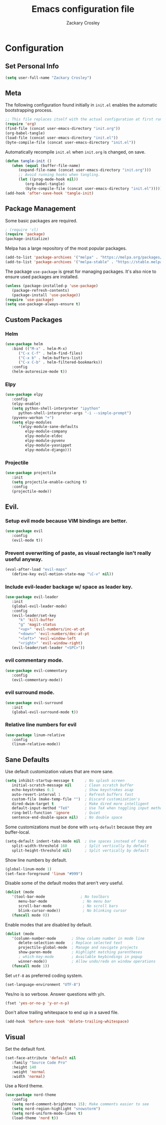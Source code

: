 #+TITLE: Emacs configuration file
#+AUTHOR: Zackary Crosley
#+BABEL: :cache yes
#+PROPERTY: header-args :tangle yes


* Configuration
** Set Personal Info
    #+BEGIN_SRC emacs-lisp
    (setq user-full-name "Zackary Crosley")
    #+END_SRC

** Meta

    The following configuration found initially in =init.el= enables the
    automatic bootstrapping process.

    #+BEGIN_SRC emacs-lisp :tangle no
    ;; This file replaces itself with the actual configuration at first run.
    (require 'org)
    (find-file (concat user-emacs-directory "init.org"))
    (org-babel-tangle)
    (load-file (concat user-emacs-directory "init.el"))
    (byte-compile-file (concat user-emacs-directory "init.el"))
    #+END_SRC

    Automatically recompile =init.el= when =init.org= is changed, on save.

    #+BEGIN_SRC emacs-lisp
    (defun tangle-init ()
       (when (equal (buffer-file-name)
          (expand-file-name (concat user-emacs-directory "init.org")))
          ;; Avoid running hooks when tangling.
          (let ((prog-mode-hook nil))
             (org-babel-tangle)
             (byte-compile-file (concat user-emacs-directory "init.el")))))
    (add-hook 'after-save-hook 'tangle-init)
    #+END_SRC

** Package Management

    Some basic packages are required.

    #+BEGIN_SRC emacs-lisp
    ; (require 'cl)
    (require 'package)
    (package-initialize)
    #+END_SRC

    Melpa has a large repository of the most popular packages.

    #+BEGIN_SRC emacs-lisp
    (add-to-list 'package-archives '("melpa" . "https://melpa.org/packages/"))
    (add-to-list 'package-archives '("melpa-stable" . "https://stable.melpa.org/packages/"))
    #+END_SRC

    The package =use-package= is great for managing packages. It's also nice to
    ensure used packages are installed.

    #+BEGIN_SRC emacs-lisp
    (unless (package-installed-p 'use-package)
       (package-refresh-contents)
       (package-install 'use-package))
    (require 'use-package)
    (setq use-package-always-ensure t)
    #+END_SRC

** Custom Packages
*** Helm
    #+BEGIN_SRC emacs-lisp
    (use-package helm
       :bind (("M-x" . helm-M-x)
          ("C-x C-f" . helm-find-files)
          ("C-x b" . helm-buffers-list)
          ("C-x C-b" . helm-filtered-bookmarks))
       :config
       (helm-autoresize-mode t))
    #+END_SRC

*** Elpy
    #+BEGIN_SRC emacs-lisp
    (use-package elpy
       :config
       (elpy-enable)
       (setq python-shell-interpreter "ipython"
          python-shell-interpreter-args "-i --simple-prompt")
       (pyvenv-workon "+")
       (setq elpy-modules
          '(elpy-module-sane-defaults
             elpy-module-company
             elpy-module-eldoc
             elpy-module-pyvenv
             elpy-module-yasnippet
             elpy-module-django)))
    #+END_SRC

*** Projectile
  #+BEGIN_SRC emacs-lisp
    (use-package projectile
       :init
       (setq projectile-enable-caching t)
       :config
       (projectile-mode))
  #+END_SRC

** Evil.
*** Setup evil mode because VIM bindings are better.
    #+BEGIN_SRC emacs-lisp
    (use-package evil
       :config
       (evil-mode t))
    #+END_SRC

*** Prevent overwriting of paste, as visual rectangle isn't really useful anyway.

    #+BEGIN_SRC emacs-lisp
    (eval-after-load "evil-maps"
       (define-key evil-motion-state-map "\C-v" nil))
    #+END_SRC

*** Include evil-leader backage w/ space as leader key.
    #+BEGIN_SRC emacs-lisp
    (use-package evil-leader
       :init
       (global-evil-leader-mode)
       :config
       (evil-leader/set-key
          "k" 'kill-buffer
          "g" 'magit-status
          "<up>" 'evil-numbers/inc-at-pt
          "<down>" 'evil-numbers/dec-at-pt
          "<left>" 'evil-window-left
          "<right>" 'evil-window-right)
       (evil-leader/set-leader "<SPC>"))
    #+END_SRC

*** evil commentary mode.
    #+BEGIN_SRC emacs-lisp
    (use-package evil-commentary
       :config
       (evil-commentary-mode))
    #+END_SRC

*** evil surround mode.
    #+BEGIN_SRC emacs-lisp
    (use-package evil-surround
       :init
       (global-evil-surround-mode t))
    #+END_SRC

*** Relative line numbers for evil
    #+BEGIN_SRC emacs-lisp
    (use-package linum-relative
       :config
       (linum-relative-mode))
    #+END_SRC

** Sane Defaults

    Use default customization values that are more sane.

    #+BEGIN_SRC emacs-lisp
    (setq inhibit-startup-message t     ; No splash screen
       initial-scratch-message nil      ; Clean scratch buffer
       echo-keystrokes 0.1              ; Show keystrokes asap
       auto-revert-interval 1           ; Refresh buffers fast
       custom-file (make-temp-file "")  ; Discard customization's
       dired-dwim-target t              ; Make dired more intelligent
       default-input-method "TeX"       ; Use TeX when toggling input method
       ring-bell-function 'ignore       ; Quiet
       sentence-end-double-space nil)   ; No double space
    #+END_SRC

    Some customizations must be done with =setq-default= because they are
    buffer-local.

    #+BEGIN_SRC emacs-lisp
    (setq-default indent-tabs-mode nil  ; Use spaces instead of tabs
       split-width-threshold 160        ; Split vertically by default
       split-height-threshold nil)      ; Split vertically by default
    #+END_SRC

    Show line numbers by default.

    #+BEGIN_SRC emacs-lisp
    (global-linum-mode 1)
    (set-face-foreground 'linum "#999")
    #+END_SRC

    Disable some of the default modes that aren't very useful.

    #+BEGIN_SRC emacs-lisp
    (dolist (mode
       '(tool-bar-mode                ; No toolbars
          menu-bar-mode                ; No menu bar
          scroll-bar-mode              ; No scroll bars
          blink-cursor-mode))          ; No blinking cursor
       (funcall mode 0))
    #+END_SRC

    Enable modes that are disabled by default.

    #+BEGIN_SRC emacs-lisp
    (dolist (mode
       '(column-number-mode       ; Show column number in mode line
          delete-selection-mode   ; Replace selected text
          projectile-global-mode  ; Manage and navigate projects
          show-paren-mode         ; Highlight matching parentheses
          ; which-key-mode        ; Available keybindings in popup
          winner-mode))           ; Allow undo/redo on window operations
       (funcall mode 1))
    #+END_SRC

    Set =utf-8= as preferred coding system.

    #+BEGIN_SRC emacs-lisp
    (set-language-environment "UTF-8")
    #+END_SRC

    Yes/no is so verbose. Answer questions with y/n.

    #+BEGIN_SRC emacs-lisp
    (fset 'yes-or-no-p 'y-or-n-p)
    #+END_SRC

    Don't allow trailing whitespace to end up in a saved file.

    #+BEGIN_SRC emacs-lisp
    (add-hook 'before-save-hook 'delete-trailing-whitespace)
    #+END_SRC

** Visual

   Set the default font.

   #+BEGIN_SRC emacs-lisp
   (set-face-attribute 'default nil
      :family "Source Code Pro"
      :height 140
      :weight 'normal
      :width 'normal)
   #+END_SRC

   Use a Nord theme.

   #+BEGIN_SRC emacs-lisp
   (use-package nord-theme
      :config
      (setq nord-comment-brightness 15); Make comments easier to see
      (setq nord-region-highlight "snowstorm")
      (setq nord-uniform-mode-lines t)
      (load-theme 'nord t))
   #+END_SRC
